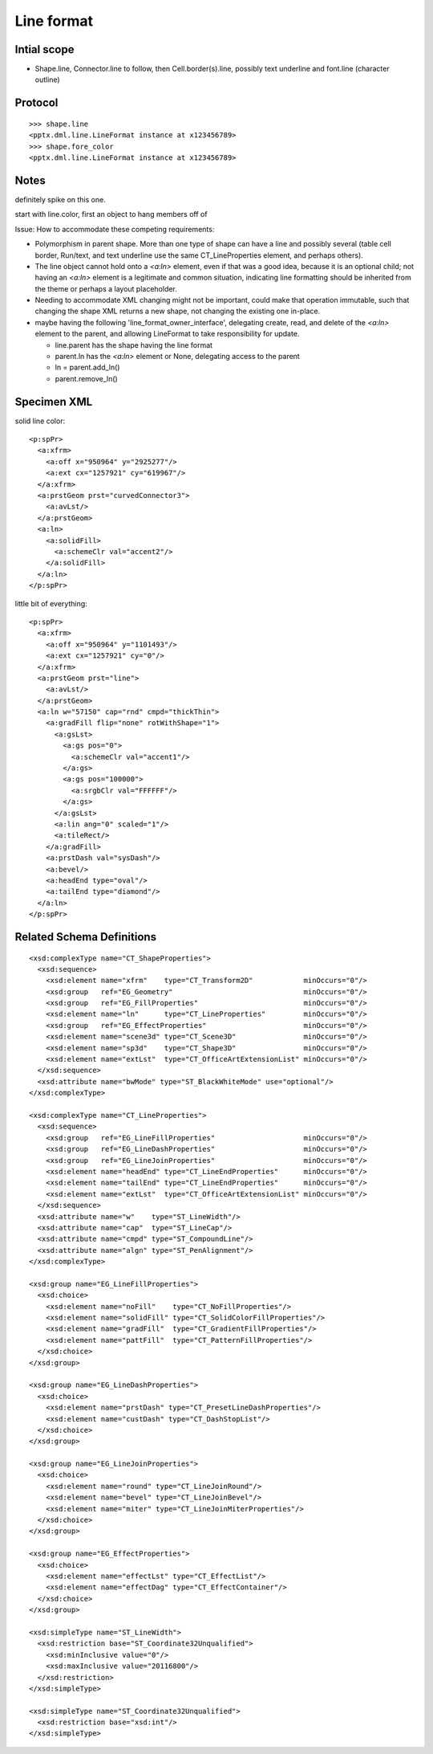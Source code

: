 
Line format
===========


Intial scope
------------

* Shape.line, Connector.line to follow, then Cell.border(s).line, possibly
  text underline and font.line (character outline)


Protocol
--------

::

    >>> shape.line
    <pptx.dml.line.LineFormat instance at x123456789>
    >>> shape.fore_color
    <pptx.dml.line.LineFormat instance at x123456789>


Notes
-----

definitely spike on this one.

start with line.color, first an object to hang members off of


Issue: How to accommodate these competing requirements:

* Polymorphism in parent shape. More than one type of shape can have a line
  and possibly several (table cell border, Run/text, and text underline use
  the same CT_LineProperties element, and perhaps others).

* The line object cannot hold onto a `<a:ln>` element, even if that was
  a good idea, because it is an optional child; not having an `<a:ln>`
  element is a legitimate and common situation, indicating line formatting
  should be inherited from the theme or perhaps a layout placeholder.

* Needing to accommodate XML changing might not be important, could make that
  operation immutable, such that changing the shape XML returns a new shape,
  not changing the existing one in-place.

* maybe having the following 'line_format_owner_interface', delegating
  create, read, and delete of the `<a:ln>` element to the parent, and
  allowing LineFormat to take responsibility for update.

  + line.parent has the shape having the line format
  + parent.ln has the `<a:ln>` element or None, delegating access to the parent
  + ln = parent.add_ln()
  + parent.remove_ln()


Specimen XML
------------

.. highlight:: xml

solid line color::

    <p:spPr>
      <a:xfrm>
        <a:off x="950964" y="2925277"/>
        <a:ext cx="1257921" cy="619967"/>
      </a:xfrm>
      <a:prstGeom prst="curvedConnector3">
        <a:avLst/>
      </a:prstGeom>
      <a:ln>
        <a:solidFill>
          <a:schemeClr val="accent2"/>
        </a:solidFill>
      </a:ln>
    </p:spPr>

little bit of everything::

    <p:spPr>
      <a:xfrm>
        <a:off x="950964" y="1101493"/>
        <a:ext cx="1257921" cy="0"/>
      </a:xfrm>
      <a:prstGeom prst="line">
        <a:avLst/>
      </a:prstGeom>
      <a:ln w="57150" cap="rnd" cmpd="thickThin">
        <a:gradFill flip="none" rotWithShape="1">
          <a:gsLst>
            <a:gs pos="0">
              <a:schemeClr val="accent1"/>
            </a:gs>
            <a:gs pos="100000">
              <a:srgbClr val="FFFFFF"/>
            </a:gs>
          </a:gsLst>
          <a:lin ang="0" scaled="1"/>
          <a:tileRect/>
        </a:gradFill>
        <a:prstDash val="sysDash"/>
        <a:bevel/>
        <a:headEnd type="oval"/>
        <a:tailEnd type="diamond"/>
      </a:ln>
    </p:spPr>


Related Schema Definitions
--------------------------

.. highlight:: xml

::

  <xsd:complexType name="CT_ShapeProperties">
    <xsd:sequence>
      <xsd:element name="xfrm"    type="CT_Transform2D"            minOccurs="0"/>
      <xsd:group   ref="EG_Geometry"                               minOccurs="0"/>
      <xsd:group   ref="EG_FillProperties"                         minOccurs="0"/>
      <xsd:element name="ln"      type="CT_LineProperties"         minOccurs="0"/>
      <xsd:group   ref="EG_EffectProperties"                       minOccurs="0"/>
      <xsd:element name="scene3d" type="CT_Scene3D"                minOccurs="0"/>
      <xsd:element name="sp3d"    type="CT_Shape3D"                minOccurs="0"/>
      <xsd:element name="extLst"  type="CT_OfficeArtExtensionList" minOccurs="0"/>
    </xsd:sequence>
    <xsd:attribute name="bwMode" type="ST_BlackWhiteMode" use="optional"/>
  </xsd:complexType>

  <xsd:complexType name="CT_LineProperties">
    <xsd:sequence>
      <xsd:group   ref="EG_LineFillProperties"                     minOccurs="0"/>
      <xsd:group   ref="EG_LineDashProperties"                     minOccurs="0"/>
      <xsd:group   ref="EG_LineJoinProperties"                     minOccurs="0"/>
      <xsd:element name="headEnd" type="CT_LineEndProperties"      minOccurs="0"/>
      <xsd:element name="tailEnd" type="CT_LineEndProperties"      minOccurs="0"/>
      <xsd:element name="extLst"  type="CT_OfficeArtExtensionList" minOccurs="0"/>
    </xsd:sequence>
    <xsd:attribute name="w"    type="ST_LineWidth"/>
    <xsd:attribute name="cap"  type="ST_LineCap"/>
    <xsd:attribute name="cmpd" type="ST_CompoundLine"/>
    <xsd:attribute name="algn" type="ST_PenAlignment"/>
  </xsd:complexType>

  <xsd:group name="EG_LineFillProperties">
    <xsd:choice>
      <xsd:element name="noFill"    type="CT_NoFillProperties"/>
      <xsd:element name="solidFill" type="CT_SolidColorFillProperties"/>
      <xsd:element name="gradFill"  type="CT_GradientFillProperties"/>
      <xsd:element name="pattFill"  type="CT_PatternFillProperties"/>
    </xsd:choice>
  </xsd:group>

  <xsd:group name="EG_LineDashProperties">
    <xsd:choice>
      <xsd:element name="prstDash" type="CT_PresetLineDashProperties"/>
      <xsd:element name="custDash" type="CT_DashStopList"/>
    </xsd:choice>
  </xsd:group>

  <xsd:group name="EG_LineJoinProperties">
    <xsd:choice>
      <xsd:element name="round" type="CT_LineJoinRound"/>
      <xsd:element name="bevel" type="CT_LineJoinBevel"/>
      <xsd:element name="miter" type="CT_LineJoinMiterProperties"/>
    </xsd:choice>
  </xsd:group>

  <xsd:group name="EG_EffectProperties">
    <xsd:choice>
      <xsd:element name="effectLst" type="CT_EffectList"/>
      <xsd:element name="effectDag" type="CT_EffectContainer"/>
    </xsd:choice>
  </xsd:group>

  <xsd:simpleType name="ST_LineWidth">
    <xsd:restriction base="ST_Coordinate32Unqualified">
      <xsd:minInclusive value="0"/>
      <xsd:maxInclusive value="20116800"/>
    </xsd:restriction>
  </xsd:simpleType>

  <xsd:simpleType name="ST_Coordinate32Unqualified">
    <xsd:restriction base="xsd:int"/>
  </xsd:simpleType>
